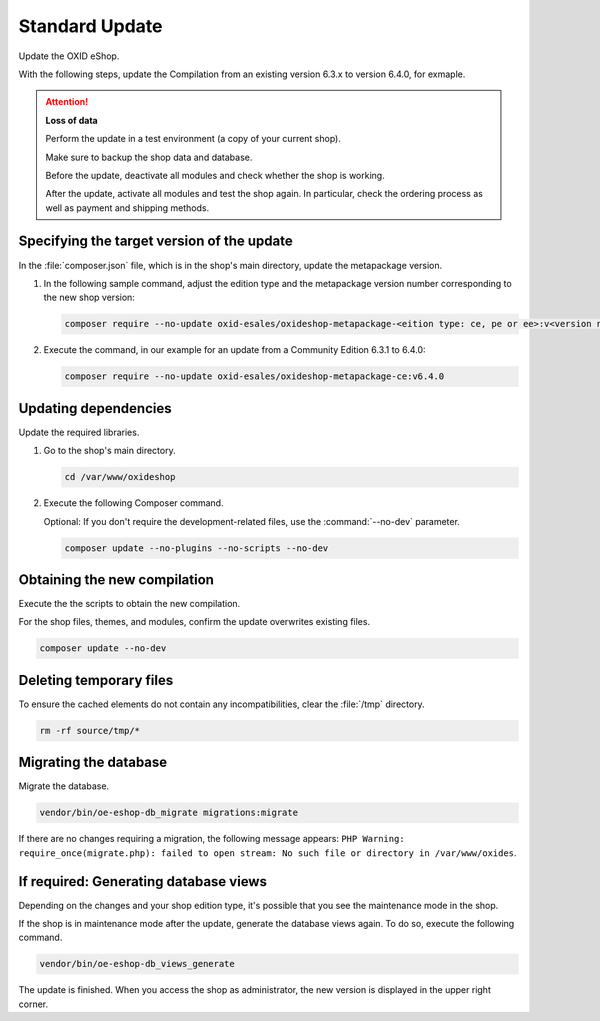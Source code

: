 Standard Update
===============

Update the OXID eShop.

With the following steps, update the Compilation from an existing version 6.3.x to version 6.4.0, for exmaple.

.. ATTENTION::
   **Loss of data**

   Perform the update in a test environment (a copy of your current shop).

   Make sure to backup the shop data and database.

   Before the update, deactivate all modules and check whether the shop is working.

   After the update, activate all modules and test the shop again. In particular, check the ordering process as well as payment and shipping methods.

.. |schritt| image:: ../../media/icons/schritt.jpg
              :class: no-shadow

|schritt| Specifying the target version of the update
-----------------------------------------------------

In the :file:`composer.json` file, which is in the shop's main directory, update the metapackage version.


1. In the following sample command, adjust the edition type and the metapackage version number corresponding to the new shop version:

   .. code:: bash

      composer require --no-update oxid-esales/oxideshop-metapackage-<eition type: ce, pe or ee>:v<version number>

2. Execute the command, in our example for an update from a Community Edition 6.3.1 to 6.4.0:

   .. code:: bash

      composer require --no-update oxid-esales/oxideshop-metapackage-ce:v6.4.0



|schritt| Updating dependencies
-------------------------------

Update the required libraries.

1. Go to the shop's main directory.

   .. code:: bash

      cd /var/www/oxideshop

2. Execute the following Composer command.

   Optional: If you don't require the development-related files, use the  :command:`--no-dev` parameter.

   .. code:: bash

      composer update --no-plugins --no-scripts --no-dev

|schritt| Obtaining the new compilation
---------------------------------------

Execute the the scripts to obtain the new compilation.

For the shop files, themes, and modules, confirm the update overwrites existing files.

.. todo #HR: gibts einen Parameter -y oder so, um automatisch alle Abfragen zu bestätigen?

.. code:: bash

   composer update --no-dev



|schritt| Deleting temporary files
----------------------------------

To ensure the cached elements do not contain any incompatibilities, clear the :file:`/tmp` directory.

.. code:: bash

   rm -rf source/tmp/*

|schritt| Migrating the database
--------------------------------

Migrate the database.

.. code:: bash

   vendor/bin/oe-eshop-db_migrate migrations:migrate

If there are no changes requiring a migration, the following message appears: ``PHP Warning:  require_once(migrate.php): failed to open stream: No such file or directory in /var/www/oxides``.

|schritt| If required: Generating database views
------------------------------------------------

Depending on the changes and your shop edition type, it's possible that you see the maintenance mode in the shop.

If the shop is in maintenance mode after the update, generate the database views again. To do so, execute the following command.

.. code:: bash

   vendor/bin/oe-eshop-db_views_generate


The update is finished. When you access the shop as administrator, the new version is displayed in the upper right corner.


.. Intern: oxbaix, Status: transL